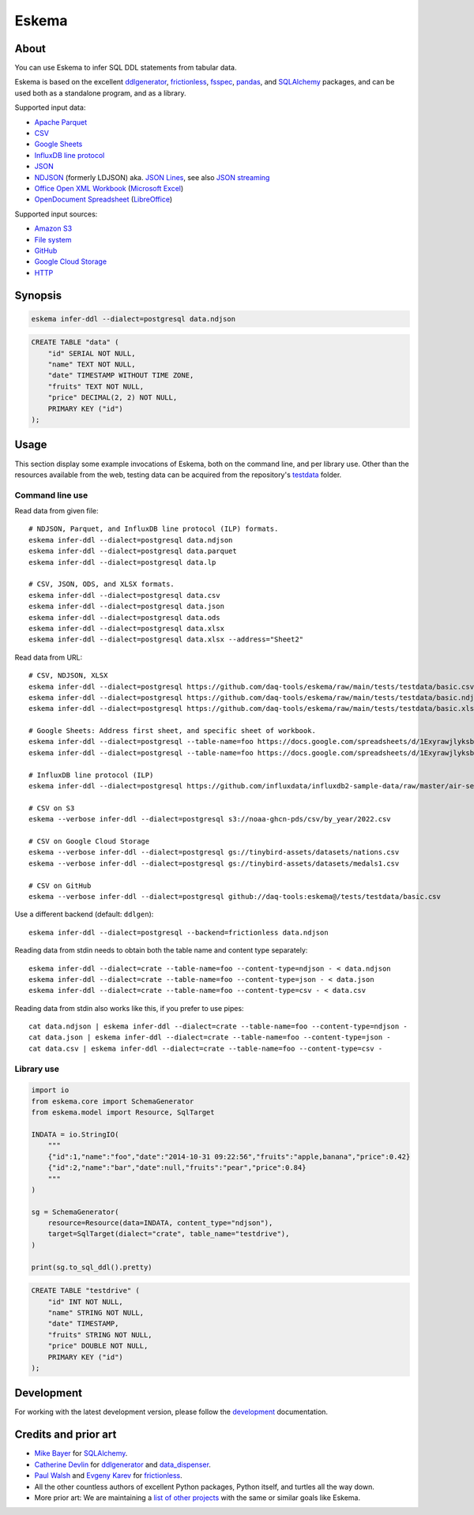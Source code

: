 .. highlight:: sh


######
Eskema
######


*****
About
*****

You can use Eskema to infer SQL DDL statements from tabular data.

Eskema is based on the excellent `ddlgenerator`_, `frictionless`_, `fsspec`_,
`pandas`_, and `SQLAlchemy`_ packages, and can be used both as a standalone
program, and as a library.

Supported input data:

- `Apache Parquet`_
- `CSV`_
- `Google Sheets`_
- `InfluxDB line protocol`_
- `JSON`_
- `NDJSON`_ (formerly LDJSON) aka. `JSON Lines`_, see also `JSON streaming`_
- `Office Open XML Workbook`_ (`Microsoft Excel`_)
- `OpenDocument Spreadsheet`_ (`LibreOffice`_)

Supported input sources:

- `Amazon S3`_
- `File system`_
- `GitHub`_
- `Google Cloud Storage`_
- `HTTP`_


********
Synopsis
********

.. code-block:: sh

    eskema infer-ddl --dialect=postgresql data.ndjson

.. code-block:: sql

    CREATE TABLE "data" (
        "id" SERIAL NOT NULL,
        "name" TEXT NOT NULL,
        "date" TIMESTAMP WITHOUT TIME ZONE,
        "fruits" TEXT NOT NULL,
        "price" DECIMAL(2, 2) NOT NULL,
        PRIMARY KEY ("id")
    );


*****
Usage
*****

This section display some example invocations of Eskema, both on the command
line, and per library use. Other than the resources available from the web,
testing data can be acquired from the repository's `testdata`_ folder.

Command line use
================

Read data from given file::

    # NDJSON, Parquet, and InfluxDB line protocol (ILP) formats.
    eskema infer-ddl --dialect=postgresql data.ndjson
    eskema infer-ddl --dialect=postgresql data.parquet
    eskema infer-ddl --dialect=postgresql data.lp

    # CSV, JSON, ODS, and XLSX formats.
    eskema infer-ddl --dialect=postgresql data.csv
    eskema infer-ddl --dialect=postgresql data.json
    eskema infer-ddl --dialect=postgresql data.ods
    eskema infer-ddl --dialect=postgresql data.xlsx
    eskema infer-ddl --dialect=postgresql data.xlsx --address="Sheet2"

Read data from URL::

    # CSV, NDJSON, XLSX
    eskema infer-ddl --dialect=postgresql https://github.com/daq-tools/eskema/raw/main/tests/testdata/basic.csv
    eskema infer-ddl --dialect=postgresql https://github.com/daq-tools/eskema/raw/main/tests/testdata/basic.ndjson
    eskema infer-ddl --dialect=postgresql https://github.com/daq-tools/eskema/raw/main/tests/testdata/basic.xlsx --address="Sheet2"

    # Google Sheets: Address first sheet, and specific sheet of workbook.
    eskema infer-ddl --dialect=postgresql --table-name=foo https://docs.google.com/spreadsheets/d/1ExyrawjlyksbC6DOM6nLolJDbU8qiRrrhxSuxf5ScB0/view
    eskema infer-ddl --dialect=postgresql --table-name=foo https://docs.google.com/spreadsheets/d/1ExyrawjlyksbC6DOM6nLolJDbU8qiRrrhxSuxf5ScB0/view#gid=883324548

    # InfluxDB line protocol (ILP)
    eskema infer-ddl --dialect=postgresql https://github.com/influxdata/influxdb2-sample-data/raw/master/air-sensor-data/air-sensor-data.lp

    # CSV on S3
    eskema --verbose infer-ddl --dialect=postgresql s3://noaa-ghcn-pds/csv/by_year/2022.csv

    # CSV on Google Cloud Storage
    eskema --verbose infer-ddl --dialect=postgresql gs://tinybird-assets/datasets/nations.csv
    eskema --verbose infer-ddl --dialect=postgresql gs://tinybird-assets/datasets/medals1.csv

    # CSV on GitHub
    eskema --verbose infer-ddl --dialect=postgresql github://daq-tools:eskema@/tests/testdata/basic.csv

Use a different backend (default: ``ddlgen``)::

    eskema infer-ddl --dialect=postgresql --backend=frictionless data.ndjson

Reading data from stdin needs to obtain both the table name and content type separately::

    eskema infer-ddl --dialect=crate --table-name=foo --content-type=ndjson - < data.ndjson
    eskema infer-ddl --dialect=crate --table-name=foo --content-type=json - < data.json
    eskema infer-ddl --dialect=crate --table-name=foo --content-type=csv - < data.csv

Reading data from stdin also works like this, if you prefer to use pipes::

    cat data.ndjson | eskema infer-ddl --dialect=crate --table-name=foo --content-type=ndjson -
    cat data.json | eskema infer-ddl --dialect=crate --table-name=foo --content-type=json -
    cat data.csv | eskema infer-ddl --dialect=crate --table-name=foo --content-type=csv -


Library use
===========

.. code-block:: python

    import io
    from eskema.core import SchemaGenerator
    from eskema.model import Resource, SqlTarget

    INDATA = io.StringIO(
        """
        {"id":1,"name":"foo","date":"2014-10-31 09:22:56","fruits":"apple,banana","price":0.42}
        {"id":2,"name":"bar","date":null,"fruits":"pear","price":0.84}
        """
    )

    sg = SchemaGenerator(
        resource=Resource(data=INDATA, content_type="ndjson"),
        target=SqlTarget(dialect="crate", table_name="testdrive"),
    )

    print(sg.to_sql_ddl().pretty)

.. code-block:: sql

    CREATE TABLE "testdrive" (
        "id" INT NOT NULL,
        "name" STRING NOT NULL,
        "date" TIMESTAMP,
        "fruits" STRING NOT NULL,
        "price" DOUBLE NOT NULL,
        PRIMARY KEY ("id")
    );


***********
Development
***********

For working with the latest development version, please follow the
`development`_ documentation.


*********************
Credits and prior art
*********************

- `Mike Bayer`_ for `SQLAlchemy`_.
- `Catherine Devlin`_ for `ddlgenerator`_ and `data_dispenser`_.
- `Paul Walsh`_ and `Evgeny Karev`_ for `frictionless`_.
- All the other countless authors of excellent Python packages,
  Python itself, and turtles all the way down.
- More prior art: We are maintaining a `list of other projects`_ with the same
  or similar goals like Eskema.


.. _Amazon S3: https://en.wikipedia.org/wiki/Amazon_S3
.. _Apache Parquet: https://en.wikipedia.org/wiki/Apache_Parquet
.. _Catherine Devlin: https://github.com/catherinedevlin
.. _CSV: https://en.wikipedia.org/wiki/Comma-separated_values
.. _data_dispenser: https://pypi.org/project/data_dispenser/
.. _ddlgenerator: https://pypi.org/project/ddlgenerator/
.. _development: doc/development.rst
.. _Evgeny Karev: https://github.com/roll
.. _file system: https://en.wikipedia.org/wiki/File_system
.. _frictionless: https://github.com/frictionlessdata/framework
.. _fsspec: https://pypi.org/project/fsspec/
.. _GitHub: https://github.com/
.. _Google Cloud Storage: https://en.wikipedia.org/wiki/Google_Cloud_Storage
.. _Google Sheets: https://en.wikipedia.org/wiki/Google_Sheets
.. _HTTP: https://en.wikipedia.org/wiki/HTTP
.. _InfluxDB line protocol: https://docs.influxdata.com/influxdb/latest/reference/syntax/line-protocol/
.. _JSON: https://www.json.org/
.. _JSON streaming: https://en.wikipedia.org/wiki/JSON_streaming
.. _JSON Lines: https://jsonlines.org/
.. _LibreOffice: https://en.wikipedia.org/wiki/LibreOffice
.. _list of other projects: doc/prior-art.rst
.. _Microsoft Excel: https://en.wikipedia.org/wiki/Microsoft_Excel
.. _Mike Bayer: https://github.com/zzzeek
.. _NDJSON: http://ndjson.org/
.. _Office Open XML Workbook: https://en.wikipedia.org/wiki/Office_Open_XML
.. _OpenDocument Spreadsheet: https://en.wikipedia.org/wiki/OpenDocument
.. _pandas: https://pypi.org/project/pandas/
.. _Paul Walsh: https://github.com/pwalsh
.. _SQLAlchemy: https://pypi.org/project/SQLAlchemy/
.. _testdata: https://github.com/daq-tools/eskema/tree/main/tests/testdata
